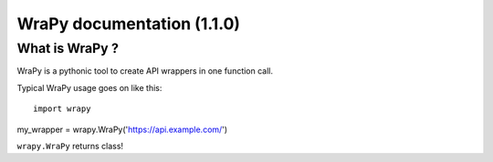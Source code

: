 .. role:: python(code)
   :language: python
WraPy documentation (1.1.0)
===========================

What is WraPy ?
---------------

WraPy is a pythonic tool to create API wrappers in one function call.

Typical WraPy usage goes on like this::

        import wrapy
my_wrapper = wrapy.WraPy('https://api.example.com/')

``wrapy.WraPy`` returns class!



